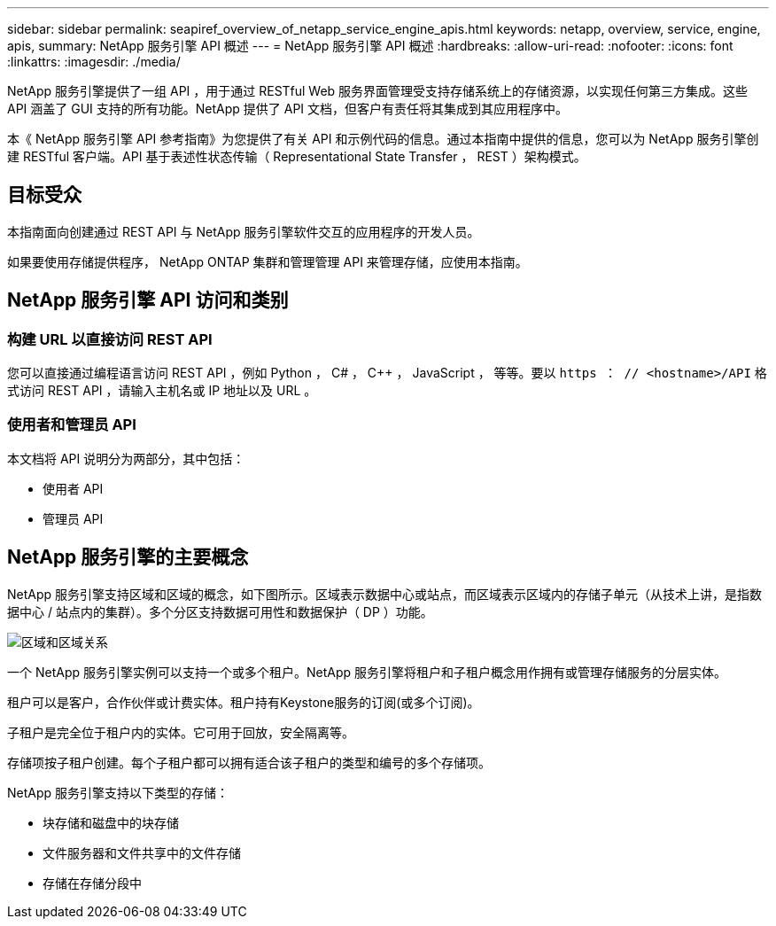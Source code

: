 ---
sidebar: sidebar 
permalink: seapiref_overview_of_netapp_service_engine_apis.html 
keywords: netapp, overview, service, engine, apis, 
summary: NetApp 服务引擎 API 概述 
---
= NetApp 服务引擎 API 概述
:hardbreaks:
:allow-uri-read: 
:nofooter: 
:icons: font
:linkattrs: 
:imagesdir: ./media/


[role="lead"]
NetApp 服务引擎提供了一组 API ，用于通过 RESTful Web 服务界面管理受支持存储系统上的存储资源，以实现任何第三方集成。这些 API 涵盖了 GUI 支持的所有功能。NetApp 提供了 API 文档，但客户有责任将其集成到其应用程序中。

本《 NetApp 服务引擎 API 参考指南》为您提供了有关 API 和示例代码的信息。通过本指南中提供的信息，您可以为 NetApp 服务引擎创建 RESTful 客户端。API 基于表述性状态传输（ Representational State Transfer ， REST ）架构模式。



== 目标受众

本指南面向创建通过 REST API 与 NetApp 服务引擎软件交互的应用程序的开发人员。

如果要使用存储提供程序， NetApp ONTAP 集群和管理管理 API 来管理存储，应使用本指南。



== NetApp 服务引擎 API 访问和类别



=== 构建 URL 以直接访问 REST API

您可以直接通过编程语言访问 REST API ，例如 Python ， C# ， C++ ， JavaScript ， 等等。要以 `https ： // <hostname>/API` 格式访问 REST API ，请输入主机名或 IP 地址以及 URL 。



=== 使用者和管理员 API

本文档将 API 说明分为两部分，其中包括：

* 使用者 API
* 管理员 API




== NetApp 服务引擎的主要概念

NetApp 服务引擎支持区域和区域的概念，如下图所示。区域表示数据中心或站点，而区域表示区域内的存储子单元（从技术上讲，是指数据中心 / 站点内的集群）。多个分区支持数据可用性和数据保护（ DP ）功能。

image:seapiref_image1.png["区域和区域关系"]

一个 NetApp 服务引擎实例可以支持一个或多个租户。NetApp 服务引擎将租户和子租户概念用作拥有或管理存储服务的分层实体。

租户可以是客户，合作伙伴或计费实体。租户持有Keystone服务的订阅(或多个订阅)。

子租户是完全位于租户内的实体。它可用于回放，安全隔离等。

存储项按子租户创建。每个子租户都可以拥有适合该子租户的类型和编号的多个存储项。

NetApp 服务引擎支持以下类型的存储：

* 块存储和磁盘中的块存储
* 文件服务器和文件共享中的文件存储
* 存储在存储分段中

